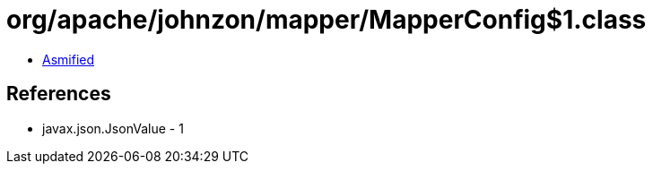 = org/apache/johnzon/mapper/MapperConfig$1.class

 - link:MapperConfig$1-asmified.java[Asmified]

== References

 - javax.json.JsonValue - 1

